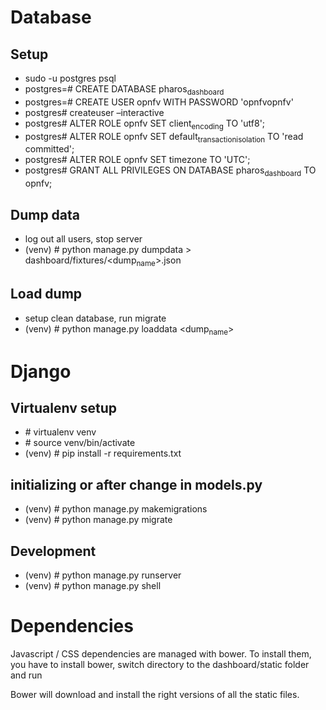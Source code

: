 * Database

** Setup
-   sudo -u postgres psql
-   postgres=# CREATE DATABASE pharos_dashboard
-   postgres=# CREATE USER opnfv WITH PASSWORD 'opnfvopnfv'
-   postgres# createuser --interactive
-   postgres# ALTER ROLE opnfv SET client_encoding TO 'utf8';
-   postgres# ALTER ROLE opnfv SET default_transaction_isolation TO 'read committed';
-   postgres# ALTER ROLE opnfv SET timezone TO 'UTC';
-   postgres# GRANT ALL PRIVILEGES ON DATABASE pharos_dashboard TO opnfv;

** Dump data

-   log out all users, stop server
-   (venv) # python manage.py dumpdata > dashboard/fixtures/<dump_name>.json

** Load dump

-   setup clean database, run migrate
-   (venv) # python manage.py loaddata <dump_name>

* Django

** Virtualenv setup

-   # virtualenv venv
-   # source venv/bin/activate
-   (venv) # pip install -r requirements.txt

** initializing or after change in models.py

-   (venv) # python manage.py makemigrations
-   (venv) # python manage.py migrate

** Development

-   (venv) # python manage.py runserver
-   (venv) # python manage.py shell  

* Dependencies

Javascript / CSS dependencies are managed with bower. To install them, you have to install bower, switch directory to the dashboard/static folder and run 
# bower install
Bower will download and install the right versions of all the static files. 
